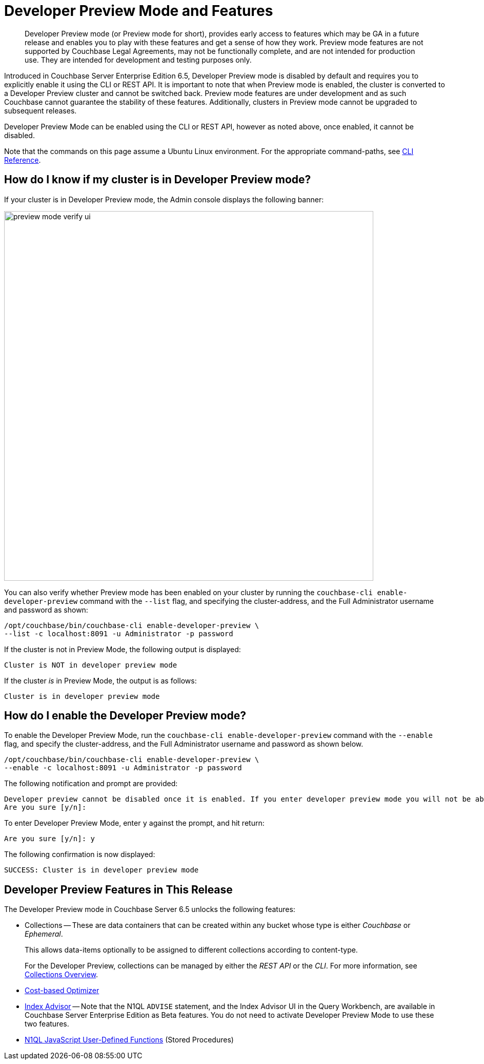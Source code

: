 = Developer Preview Mode and Features

[abstract]
Developer Preview mode (or Preview mode for short), provides early access to features which may be GA in a future release and enables you to play with these features and get a sense of how they work. Preview mode features are not supported by Couchbase Legal Agreements, may not be functionally complete, and are not intended for production use. They are intended for development and testing purposes only.

Introduced in Couchbase Server Enterprise Edition 6.5, Developer Preview mode is disabled by default and requires you to explicitly enable it using the CLI or REST API. It is important to note that when Preview mode is enabled, the cluster is converted to a Developer Preview cluster and cannot be switched back. Preview mode features are under development and as such Couchbase cannot guarantee the stability of these features. Additionally, clusters in Preview mode cannot be upgraded to subsequent releases.

Developer Preview Mode can be enabled using the CLI or REST API, however as noted above, once enabled, it cannot be disabled.

Note that the commands on this page assume a Ubuntu Linux environment. For the appropriate command-paths, see xref:cli:cli-intro.adoc[CLI Reference].

== How do I know if my cluster is in Developer Preview mode?

If your cluster is in Developer Preview mode, the Admin console displays the following banner:

image::preview-mode-verify-ui.png[,720,align=left]

You can also verify whether Preview mode has been enabled on your cluster by running the `couchbase-cli enable-developer-preview` command with the `--list` flag, and specifying the cluster-address, and the Full Administrator username and password as shown:

----
/opt/couchbase/bin/couchbase-cli enable-developer-preview \
--list -c localhost:8091 -u Administrator -p password
----

If the cluster is not in Preview Mode, the following output is displayed:

----
Cluster is NOT in developer preview mode
----

If the cluster _is_ in Preview Mode, the output is as follows:

----
Cluster is in developer preview mode
----

== How do I enable the Developer Preview mode?

To enable the Developer Preview Mode, run the `couchbase-cli enable-developer-preview` command with the `--enable` flag, and specify the cluster-address, and the Full Administrator username and password as shown below.

----
/opt/couchbase/bin/couchbase-cli enable-developer-preview \
--enable -c localhost:8091 -u Administrator -p password
----

The following notification and prompt are provided:

----
Developer preview cannot be disabled once it is enabled. If you enter developer preview mode you will not be able to upgrade. DO NOT USE IN PRODUCTION.
Are you sure [y/n]:
----

To enter Developer Preview Mode, enter `y` against the prompt, and hit return:

----
Are you sure [y/n]: y
----

The following confirmation is now displayed:

----
SUCCESS: Cluster is in developer preview mode
----


== Developer Preview Features in This Release

The Developer Preview mode in Couchbase Server 6.5 unlocks the following features:

* Collections -- These are data containers that can be created within any bucket whose type is either _Couchbase_ or _Ephemeral_.
+
This allows data-items optionally to be assigned to different collections according to content-type.
+
For the Developer Preview, collections can be managed by either the _REST API_ or the _CLI_.
For more information, see xref:developer-preview:collections/collections-overview.adoc[Collections Overview].

//* High Data Density

* xref:n1ql:n1ql-language-reference/cost-based-optimizer.adoc[Cost-based Optimizer]

* xref:n1ql:n1ql-language-reference/advisor.adoc[Index Advisor] -- Note that the N1QL `ADVISE` statement, and the Index Advisor UI in the Query Workbench, are available in Couchbase Server Enterprise Edition as Beta features.
You do not need to activate Developer Preview Mode to use these two features.

* xref:n1ql:n1ql-language-reference/userfun.adoc[N1QL JavaScript User-Defined Functions] (Stored Procedures)

//* XDCR Diff Tool
